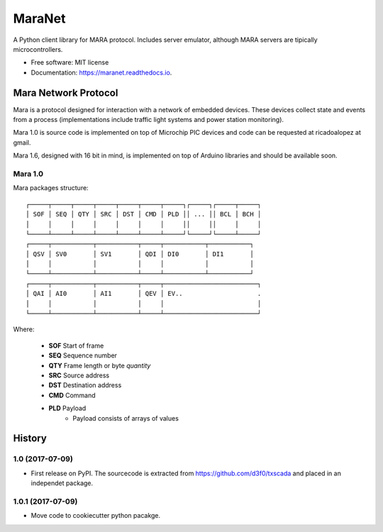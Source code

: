 =======
MaraNet
=======


.. image:: https://img.shields.io/pypi/v/maranet.svg
        :target: https://pypi.python.org/pypi/maranet

.. image:: https://img.shields.io/travis/D3f0/maranet.svg
        :target: https://travis-ci.org/D3f0/maranet

.. image:: https://readthedocs.org/projects/maranet/badge/?version=latest
        :target: https://maranet.readthedocs.io/en/latest/?badge=latest
        :alt: Documentation Status

.. image:: https://pyup.io/repos/github/D3f0/maranet/shield.svg
     :target: https://pyup.io/repos/github/D3f0/maranet/
     :alt: Updates


A Python client library for MARA protocol. Includes server emulator, although MARA servers are tipically microcontrollers.


* Free software: MIT license
* Documentation: https://maranet.readthedocs.io.


Mara Network Protocol
=====================


Mara is a protocol designed for interaction with a network of embedded devices.
These devices collect state and events from a process (implementations include
traffic light systems and power station monitoring).

Mara 1.0 is source code is implemented on top of Microchip PIC devices and code
can be requested at ricadoalopez at gmail.

Mara 1.6, designed with 16 bit in mind, is implemented on top of Arduino libraries and
should be available soon.


Mara 1.0
--------

Mara packages structure::

    ┌─────┬─────┬─────┬─────┬─────┬─────┬─────┐┌─────┐┌─────┬─────┐
    │ SOF │ SEQ │ QTY │ SRC │ DST │ CMD │ PLD ││ ... ││ BCL │ BCH │
    │     │     │     │     │     │     │     ││     ││     │     │
    └─────┴─────┴─────┴─────┴─────┴─────┴─────┘└─────┘└─────┴─────┘
    ┌─────┬───────────┬───────────┬─────┬───────────┬───────────┐
    │ QSV │ SV0       │ SV1       │ QDI │ DI0       │ DI1       │
    │     │           │           │     │           │           │
    └─────┴───────────┴───────────┴─────┴───────────┴───────────┘
    ┌─────┬───────────┬───────────┬─────┬─────────────────────────┐
    │ QAI │ AI0       │ AI1       │ QEV │ EV..                    .
    │     │           │           │     │                         │
    └─────┴───────────┴───────────┴─────┴─────────────────────────┘

Where:

    * **SOF** Start of frame
    * **SEQ** Sequence number
    * **QTY** Frame length or byte *quantity*
    * **SRC** Source address
    * **DST** Destination address
    * **CMD** Command
    * **PLD** Payload
        - Payload consists of arrays of values



History
=======


1.0 (2017-07-09)
------------------

* First release on PyPI. The sourcecode is extracted from https://github.com/d3f0/txscada and placed in an independet package.

1.0.1 (2017-07-09)
------------------

* Move code to cookiecutter python pacakge.


